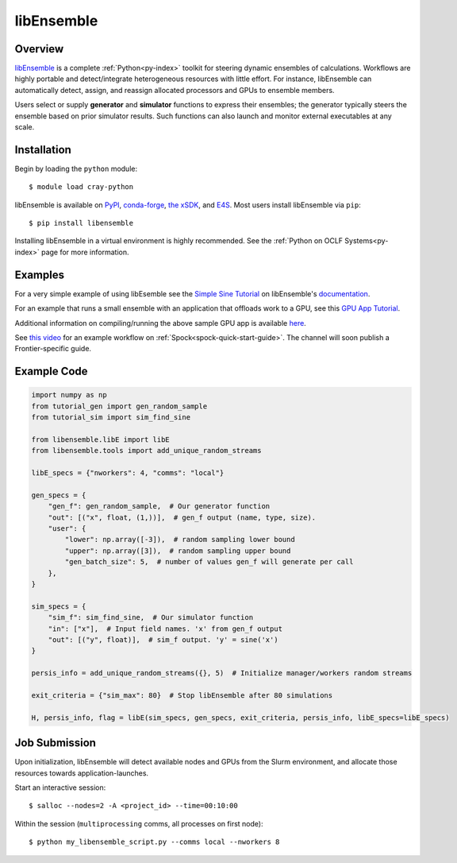 .. _workflows-libensemble:

***********
libEnsemble
***********


Overview
========

`libEnsemble <https://github.com/Libensemble/libensemble>`__ is a complete :ref:`Python<py-index>` toolkit for
steering dynamic ensembles of calculations. Workflows are highly portable and detect/integrate heterogeneous
resources with little effort. For instance, libEnsemble can automatically detect, assign, and reassign allocated
processors and GPUs to ensemble members.

Users select or supply **generator** and **simulator** functions to express their ensembles; the generator
typically steers the ensemble based on prior simulator results. Such functions can also launch and monitor
external executables at any scale.


Installation
============

Begin by loading the ``python`` module::

  $ module load cray-python

libEnsemble is available on `PyPI <https://pypi.org/>`__, `conda-forge <https://conda-forge.org/>`__,
`the xSDK <https://xsdk.info/>`__, and `E4S <https://e4s-project.github.io/>`__. Most users install libEnsemble
via ``pip``::

  $ pip install libensemble

Installing libEnsemble in a virtual environment is highly recommended. See the :ref:`Python on OCLF Systems<py-index>` page 
for more information.

Examples
========

For a very simple example of using libEsemble 
see the `Simple Sine Tutorial <https://libensemble.readthedocs.io/en/main/tutorials/local_sine_tutorial.html>`__
on libEnsemble's `documentation <https://libensemble.readthedocs.io/en/main/index.html>`__.

For an example that runs a small ensemble with an application that offloads work to a GPU, see
this `GPU App Tutorial <https://libensemble.readthedocs.io/en/main/tutorials/forces_gpu_tutorial.html>`__.

Additional information on compiling/running the above sample GPU app is available `here <https://libensemble.readthedocs.io/en/main/platforms/frontier.html#example>`__.

See `this video <https://www.youtube.com/watch?v=XHXcslDORjU>`__ for an example workflow on :ref:`Spock<spock-quick-start-guide>`.
The channel will soon publish a Frontier-specific guide.

Example Code
============

.. code-block:: python

    import numpy as np
    from tutorial_gen import gen_random_sample
    from tutorial_sim import sim_find_sine

    from libensemble.libE import libE
    from libensemble.tools import add_unique_random_streams

    libE_specs = {"nworkers": 4, "comms": "local"}

    gen_specs = {
        "gen_f": gen_random_sample,  # Our generator function
        "out": [("x", float, (1,))],  # gen_f output (name, type, size).
        "user": {
            "lower": np.array([-3]),  # random sampling lower bound
            "upper": np.array([3]),  # random sampling upper bound
            "gen_batch_size": 5,  # number of values gen_f will generate per call
        },
    }

    sim_specs = {
        "sim_f": sim_find_sine,  # Our simulator function
        "in": ["x"],  # Input field names. 'x' from gen_f output
        "out": [("y", float)],  # sim_f output. 'y' = sine('x')
    }

    persis_info = add_unique_random_streams({}, 5)  # Initialize manager/workers random streams

    exit_criteria = {"sim_max": 80}  # Stop libEnsemble after 80 simulations

    H, persis_info, flag = libE(sim_specs, gen_specs, exit_criteria, persis_info, libE_specs=libE_specs)


Job Submission
==============

Upon initialization, libEnsemble will detect available nodes and GPUs from the Slurm environment, and 
allocate those resources towards application-launches.

Start an interactive session::

  $ salloc --nodes=2 -A <project_id> --time=00:10:00

Within the session (``multiprocessing`` comms, all processes on first node)::

  $ python my_libensemble_script.py --comms local --nworkers 8

